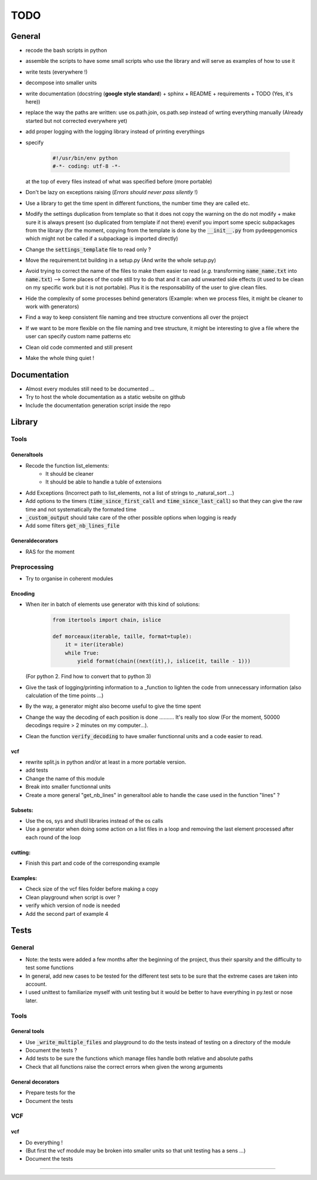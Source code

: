 TODO
####

General
*******


* recode the bash scripts in python 
* assemble the scripts to have some small scripts who use the library and will serve as examples of how to use it
* write tests (everywhere !)
* decompose into smaller units
* write documentation (docstring (**google style standard**) + sphinx + README + requirements + TODO (Yes, it's here))
* replace the way the paths are written: use os.path.join, os.path.sep  instead of wrting everything manually (Already started but not corrected everywhere yet)
* add proper logging with the logging library instead of printing everythings
* specify

    .. code-block:: python 

                #!/usr/bin/env python
                #-*- coding: utf-8 -*-

  at the top of every files instead of what was specified before (more portable)
  
* Don't be lazy on exceptions raising (*Errors should never pass silently* !)
* Use a library to get the time spent in different functions, the number time they are called etc.
* Modify the settings duplication from template so that it does not copy the warning on the do not modify + make sure it is always present (so duplicated from template if not there) evenif you import some specic subpackages from the library (for the moment, copying from the template is done by the :code:`__init__.py` from pydeepgenomics which might not be called if a subpackage is imported directly)
* Change the :code:`settings_template` file to read only ?
* Move the requirement.txt building in a setup.py (And write the whole setup.py)
* Avoid trying to correct the name of the files to make them easier to read (*e.g.* transforming :code:`name_name.txt` into :code:`name.txt`) --> Some places of the code still try to do that and it can add unwanted side effects (it used to be clean on my specific work but it is not portable). Plus it is the responsability of the user to give clean files.
* Hide the complexity of some processes behind generators (Example: when we process files, it might be cleaner to work with generators)
* Find a way to keep consistent file naming and tree structure conventions all over the project
* If we want to be more flexible on the file naming and tree structure, it might be interesting to give a file where the user can specify custom name patterns etc
* Clean old code commented and still present
* Make the whole thing quiet !

Documentation
*************

* Almost every modules still need to be documented ...
* Try to host the whole documentation as a static website on github
* Include the documentation generation script inside the repo

Library
*******

Tools
-----
Generaltools
~~~~~~~~~~~~

* Recode the function list_elements: 
    * It should be cleaner
    * It should be able to handle a tuble of extensions
* Add Exceptions (Incorrect path to list_elements, not a list of strings to _natural_sort ...)
* Add options to the timers (:code:`time_since_first_call` and :code:`time_since_last_call`) so that they can give the raw time and not systematically the formated time
* :code:`_custom_output` should take care of the other possible options when logging is ready
* Add some filters :code:`get_nb_lines_file`

Generaldecorators
~~~~~~~~~~~~~~~~~

* RAS for the moment

Preprocessing
-------------

* Try to organise in coherent modules

Encoding
~~~~~~~~
* When iter in batch of elements use generator with this kind of solutions:

    .. code-block:: python

            from itertools import chain, islice

            def morceaux(iterable, taille, format=tuple):
                it = iter(iterable)
                while True:
                    yield format(chain((next(it),), islice(it, taille - 1)))

  (For python 2. Find how to convert that to python 3)
* Give the task of logging/printing information to a _function to lighten the code from unnecessary information (also calculation of the time points ...)
* By the way, a generator might also become useful to give the time spent
* Change the way the decoding of each position is done .......... It's really too slow (For the moment, 50000 decodings require > 2 minutes on my computer...).
* Clean the function :code:`verify_decoding` to have smaller functionnal units and a code easier to read.

vcf
~~~

* rewrite split.js in python and/or at least in a more portable version.
* add tests
* Change the name of this module
* Break into smaller functionnal units
* Create a more general "get_nb_lines" in generaltool able to handle the case used in the function "lines" ?

Subsets:
~~~~~~~~
* Use the os, sys and shutil libraries instead of the os calls
* Use a generator when doing some action on a list files in a loop and removing the last element processed after each round of the loop

cutting:
~~~~~~~~
* Finish this part and code of the corresponding example

Examples:
~~~~~~~~~

* Check size of the vcf files folder before making a copy
* Clean playground when script is over ?
* verify which version of node is needed
* Add the second part of example 4

Tests
*****

General
-------
* Note: the tests were added a few months after the beginning of the project, thus their sparsity and the difficulty to test some functions
* In general, add new cases to be tested for the different test sets to be
  sure that the extreme cases are taken into account.
* I used unittest to familiarize myself with unit testing but it would be better
  to have everything in py.test or nose later.

Tools
-----

General tools
~~~~~~~~~~~~~

* Use :code:`_write_multiple_files` and playground to do the tests instead of testing on a directory of the module
* Document the tests ?
* Add tests to be sure the functions which manage files handle both relative and absolute paths
* Check that all functions raise the correct errors when given the wrong
  arguments

General decorators
~~~~~~~~~~~~~~~~~~

* Prepare tests for the
* Document the tests

VCF
---

vcf
~~~
* Do everything !
* (But first the vcf module may be broken into smaller units so that unit testing has a sens ...)
* Document the tests

------------


